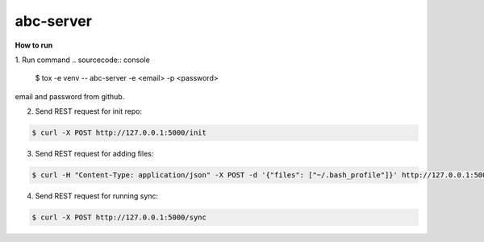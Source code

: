 abc-server
==========

.. image:: https://travis-ci.org/esikachev/abc-server.svg?branch=master
    :target: https://travis-ci.org/esikachev/abc-server


**How to run**

1. Run command 
.. sourcecode:: console

    $ tox -e venv -- abc-server -e <email> -p <password> 
..

email and password from github.

2. Send REST request for init repo:

.. sourcecode:: console

    $ curl -X POST http://127.0.0.1:5000/init
..

3. Send REST request for adding files:

.. sourcecode:: console

    $ curl -H "Content-Type: application/json" -X POST -d '{"files": ["~/.bash_profile"]}' http://127.0.0.1:5000/add
..

4. Send REST request for running sync:

.. sourcecode:: console

    $ curl -X POST http://127.0.0.1:5000/sync
..

